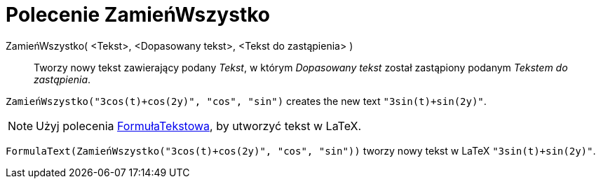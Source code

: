 = Polecenie ZamieńWszystko
:page-en: commands/ReplaceAll
ifdef::env-github[:imagesdir: /en/modules/ROOT/assets/images]

ZamieńWszystko( <Tekst>, <Dopasowany tekst>, <Tekst do zastąpienia> )::
  Tworzy nowy tekst zawierający podany _Tekst_, w którym _Dopasowany tekst_ został zastąpiony podanym _Tekstem do zastąpienia_.

[EXAMPLE]
====

`++ZamieńWszystko("3cos(t)+cos(2y)", "cos", "sin")++` creates the new text `++"3sin(t)+sin(2y)"++`.

====

[NOTE]
====

Użyj polecenia xref:/commands/FormułaTekstowa.adoc[FormułaTekstowa], by utworzyć tekst w LaTeX.

====

[EXAMPLE]
====

`++FormulaText(ZamieńWszystko("3cos(t)+cos(2y)", "cos", "sin"))++` tworzy nowy tekst w LaTeX `++"3sin(t)+sin(2y)"++`.

====
